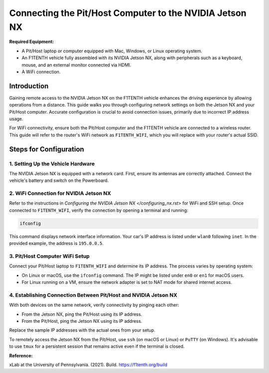 
Connecting the Pit/Host Computer to the NVIDIA Jetson NX
========================================================

**Required Equipment:**

- A Pit/Host laptop or computer equipped with Mac, Windows, or Linux operating system.
- An F1TENTH vehicle fully assembled with its NVIDIA Jetson NX, along with peripherals such as a keyboard, mouse, and an external monitor connected via HDMI.
- A WiFi connection.

.. image:: Images/Setup2.png
   :alt: Vehicle and Computer Setup

Introduction
------------

Gaining remote access to the NVIDIA Jetson NX on the F1TENTH vehicle enhances the driving experience by allowing operations from a distance. This guide walks you through configuring network settings on both the Jetson NX and your Pit/Host computer. Accurate configuration is crucial to avoid connection issues, primarily due to incorrect IP address usage.

For WiFi connectivity, ensure both the Pit/Host computer and the F1TENTH vehicle are connected to a wireless router. This guide will refer to the router's WiFi network as ``F1TENTH_WIFI``, which you will replace with your router's actual SSID.

Steps for Configuration
------------------------

1. Setting Up the Vehicle Hardware
^^^^^^^^^^^^^^^^^^^^^^^^^^^^^^^^^^^

The NVIDIA Jetson NX is equipped with a network card. First, ensure its antennas are correctly attached. Connect the vehicle's battery and switch on the Powerboard.

2. WiFi Connection for NVIDIA Jetson NX
^^^^^^^^^^^^^^^^^^^^^^^^^^^^^^^^^^^^^^^

Refer to the instructions in `Configuring the NVIDIA Jetson NX </configuring_nx.rst>` for WiFi and SSH setup. Once connected to ``F1TENTH_WIFI``, verify the connection by opening a terminal and running:

.. code-block:: bash

   ifconfig

This command displays network interface information. Your car's IP address is listed under ``wlan0`` following ``inet``. In the provided example, the address is ``195.0.0.5``.

3. Pit/Host Computer WiFi Setup
^^^^^^^^^^^^^^^^^^^^^^^^^^^^^^^

Connect your Pit/Host laptop to ``F1TENTH_WIFI`` and determine its IP address. The process varies by operating system:

- On Linux or macOS, use the ``ifconfig`` command. The IP might be listed under ``en0`` or ``en1`` for macOS users.
- For Linux running on a VM, ensure the network adapter is set to NAT mode for shared internet access.

4. Establishing Connection Between Pit/Host and NVIDIA Jetson NX
^^^^^^^^^^^^^^^^^^^^^^^^^^^^^^^^^^^^^^^^^^^^^^^^^^^^^^^^^^^^^^^^

With both devices on the same network, verify connectivity by pinging each other:

- From the Jetson NX, ping the Pit/Host using its IP address.
- From the Pit/Host, ping the Jetson NX using its IP address.

Replace the sample IP addresses with the actual ones from your setup.

To remotely access the Jetson NX from the Pit/Host, use ``ssh`` (on macOS or Linux) or ``PuTTY`` (on Windows). It's advisable to use ``tmux`` for a persistent session that remains active even if the terminal is closed.

**Reference:**

xLab at the University of Pennsylvania. (2021). Build. https://f1tenth.org/build
